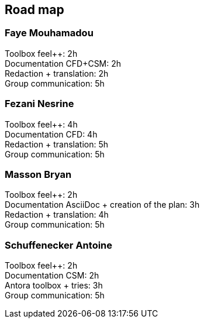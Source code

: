 == Road map

=== Faye Mouhamadou
Toolbox feel++: 2h +
Documentation CFD+CSM: 2h +
Redaction + translation: 2h +
Group communication: 5h

=== Fezani Nesrine
Toolbox feel++: 4h +
Documentation CFD: 4h +
Redaction + translation: 5h +
Group communication: 5h

=== Masson Bryan
Toolbox feel++: 2h +
Documentation AsciiDoc + creation of the plan: 3h +
Redaction + translation: 4h +
Group communication: 5h

=== Schuffenecker Antoine
Toolbox feel++: 2h +
Documentation CSM: 2h +
Antora toolbox + tries: 3h +
Group communication: 5h